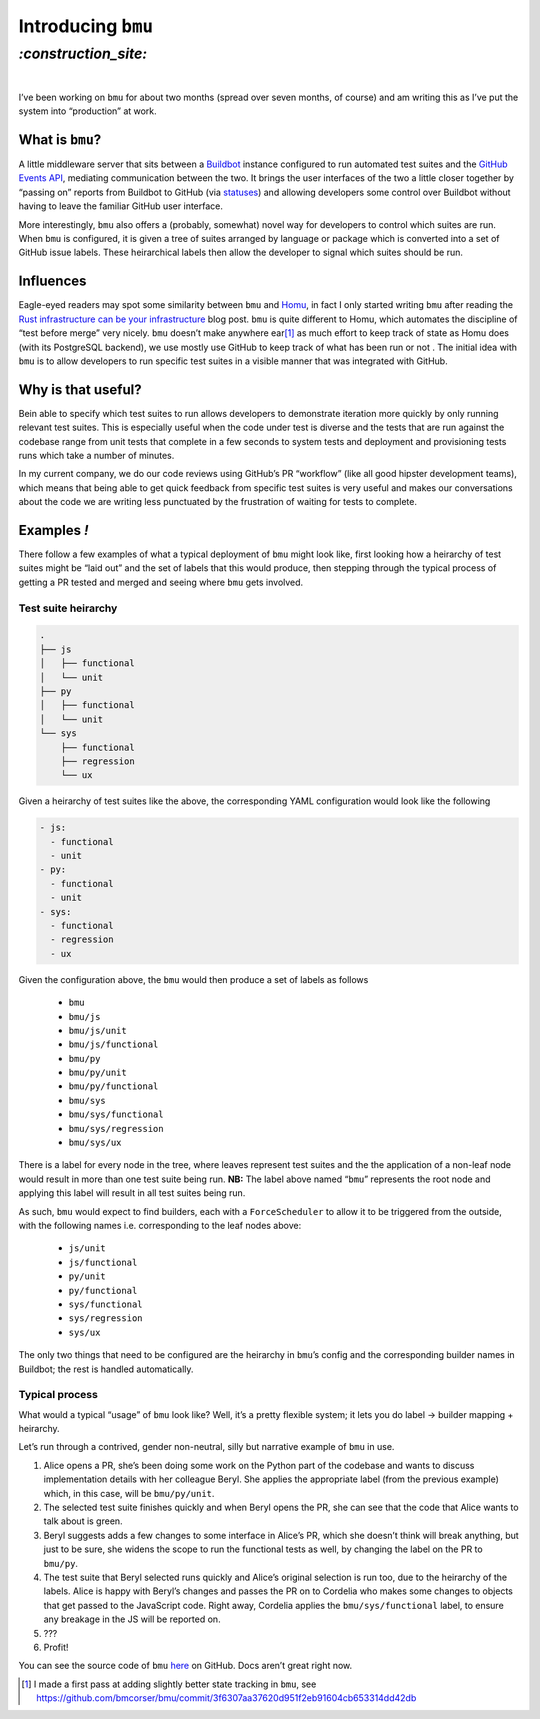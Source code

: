 .. role:: strike

Introducing ``bmu``
###################

`:construction_site:`
=====================
|

I’ve been working on ``bmu`` for about two months (spread over seven months, of
course) and am writing this as I’ve put the system into “production” at work. 

What is ``bmu``?
----------------
A little middleware server that sits between a Buildbot_ instance configured to
run automated test suites and the `GitHub Events API`_, mediating communication
between the two. It brings the user interfaces of the two a little closer
together by “passing on” reports from Buildbot to GitHub (via statuses_) and
allowing developers some control over Buildbot without having to leave the
familiar GitHub user interface.

More interestingly, ``bmu`` also offers a (probably, somewhat) novel way for
developers to control which suites are run. When ``bmu`` is configured, it is
given a tree of suites arranged by language or package which is converted into
a set of GitHub issue labels. These heirarchical labels then allow the
developer to signal which suites should be run.

.. _Buildbot: https://buildbot.net/
.. _`GitHub Events API`: https://developer.github.com/v3/activity/events/
.. _statuses: https://developer.github.com/v3/repos/statuses/

Influences
----------
Eagle-eyed readers may spot some similarity between ``bmu`` and Homu_, in fact
I only started writing ``bmu`` after reading the `Rust infrastructure can be
your infrastructure`_ blog post. ``bmu`` is quite different to Homu, which
automates the discipline of “test before merge” very nicely. ``bmu`` doesn’t
make :strike:`anywhere \ ear`\ [#]_ as much effort to keep track of state as Homu does (with its
PostgreSQL backend), we use mostly use GitHub to keep track of what has been
run or not . The initial idea with ``bmu`` is to allow developers to run
specific test suites in a visible manner that was integrated with GitHub.

.. _Homu: https://github.com/barosl/homu
.. _`Rust infrastructure can be your infrastructure`: http://huonw.github.io/blog/2015/03/rust-infrastructure-can-be-your-infrastructure/

Why is that useful?
-------------------
Bein able to specify which test suites to run allows developers to demonstrate
iteration more quickly by only running relevant test suites. This is especially
useful when the code under test is diverse and the tests that are run against
the codebase range from unit tests that complete in a few seconds to system
tests and deployment and provisioning tests runs which take a number of minutes.

In my current company, we do our code reviews using GitHub’s PR “workflow”
(like all good hipster development teams), which means that being able to get
quick feedback from specific test suites is very useful and makes our
conversations about the code we are writing less punctuated by the frustration
of waiting for tests to complete.

Examples *!*
------------

There follow a few examples of what a typical deployment of ``bmu`` might look
like, first looking how a heirarchy of test suites might be “laid out” and the
set of labels that this would produce, then stepping through the typical
process of getting a PR tested and merged and seeing where ``bmu`` gets
involved.

Test suite heirarchy
~~~~~~~~~~~~~~~~~~~~

.. code-block:: shell

    .
    ├── js
    │   ├── functional
    │   └── unit
    ├── py
    │   ├── functional
    │   └── unit
    └── sys
        ├── functional
        ├── regression
        └── ux

Given a heirarchy of test suites like the above, the corresponding YAML
configuration would look like the following

.. code-block:: yaml

    - js:
      - functional
      - unit
    - py:
      - functional
      - unit
    - sys:
      - functional
      - regression
      - ux


Given the configuration above, the ``bmu`` would then produce a set of labels
as follows

 - ``bmu``
 - ``bmu/js``
 - ``bmu/js/unit``
 - ``bmu/js/functional``
 - ``bmu/py``
 - ``bmu/py/unit``
 - ``bmu/py/functional``
 - ``bmu/sys``
 - ``bmu/sys/functional``
 - ``bmu/sys/regression``
 - ``bmu/sys/ux``

There is a label for every node in the tree, where leaves represent test suites
and the the application of a non-leaf node would result in more than one test
suite being run. **NB:** The label above named “``bmu``” represents the root
node and applying this label will result in all test suites being run.

As such, ``bmu`` would expect to find builders, each with a ``ForceScheduler``
to allow it to be triggered from the outside, with the following names i.e.
corresponding to the leaf nodes above:

 - ``js/unit``
 - ``js/functional``
 - ``py/unit``
 - ``py/functional``
 - ``sys/functional``
 - ``sys/regression``
 - ``sys/ux``

The only two things that need to be configured are the heirarchy in ``bmu``’s
config and the corresponding builder names in Buildbot; the rest is handled
automatically.

Typical process
~~~~~~~~~~~~~~~

What would a typical “usage” of ``bmu`` look like? Well, it’s a pretty
flexible system; it lets you do label → builder mapping + heirarchy.

Let’s run through a contrived, gender non-neutral, silly but narrative example
of ``bmu`` in use.

1. Alice opens a PR, she’s been doing some work on the Python part of the
   codebase and wants to discuss implementation details with her colleague
   Beryl. She applies the appropriate label (from the previous example) which,
   in this case, will be ``bmu/py/unit``.
2. The selected test suite finishes quickly and when Beryl opens the PR, she
   can see that the code that Alice wants to talk about is green.
3. Beryl suggests adds a few changes to some interface in Alice’s PR, which she
   doesn’t think will break anything, but just to be sure, she widens the scope
   to run the functional tests as well, by changing the label on the PR to
   ``bmu/py``.
4. The test suite that Beryl selected runs quickly and Alice’s original
   selection is run too, due to the heirarchy of the labels. Alice is happy
   with Beryl’s changes and passes the PR on to Cordelia who makes some changes
   to objects that get passed to the JavaScript code. Right away, Cordelia
   applies the ``bmu/sys/functional`` label, to ensure any breakage in the JS
   will be reported on.
5. ???
6. Profit!

You can see the source code of ``bmu`` `here`_ on GitHub. Docs aren’t great
right now.

.. _`here`: https://github.com/bmcorser/bmu

.. [#] I made a first pass at adding slightly better state tracking in ``bmu``, see https://github.com/bmcorser/bmu/commit/3f6307aa37620d951f2eb91604cb653314dd42db
